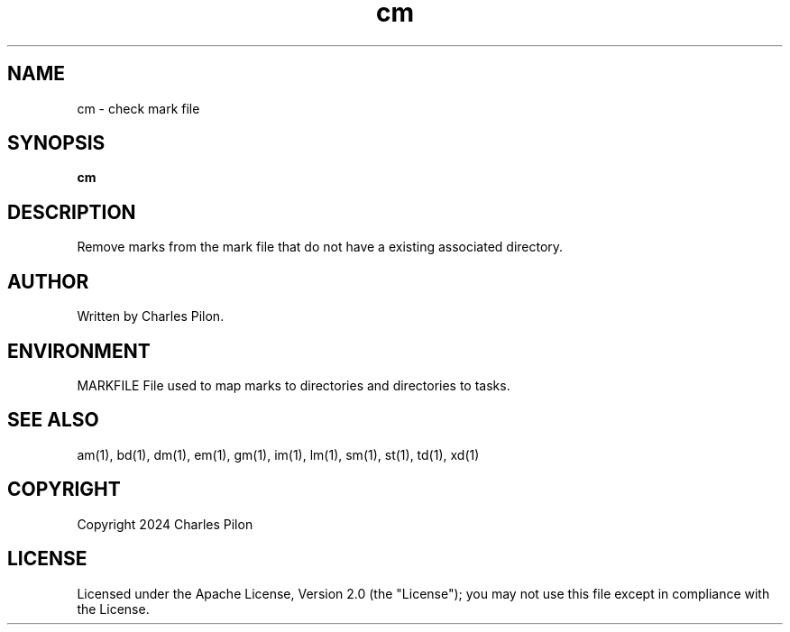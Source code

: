 .TH cm 1 "17 January 2022" "markdir 2.2.0"
.SH NAME
cm - check mark file
.SH SYNOPSIS
.B cm
.B
.SH DESCRIPTION
Remove marks from the mark file that do not have a existing associated directory.
.SH AUTHOR
Written by Charles Pilon.
.SH ENVIRONMENT
MARKFILE  File used to map marks to directories and directories to tasks.
.SH SEE ALSO
am(1), bd(1), dm(1), em(1), gm(1), im(1), lm(1), sm(1), st(1), td(1), xd(1)
.SH COPYRIGHT
Copyright 2024 Charles Pilon
.SH LICENSE
Licensed under the Apache License, Version 2.0 (the "License"); you may not use this file except in compliance with the License.
